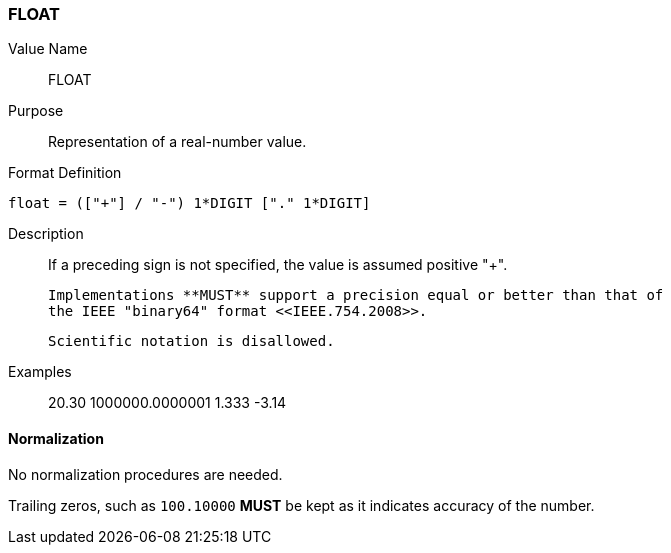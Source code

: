 === FLOAT

////
If the property permits, multiple "float" values are
specified by a COMMA-separated list of values. 
////

Value Name::
  FLOAT

Purpose::
  Representation of a real-number value.

Format Definition::

[source,abnf]
----
float = (["+"] / "-") 1*DIGIT ["." 1*DIGIT]
----

Description::

  If a preceding sign is not specified, the value is assumed positive "+".

  Implementations **MUST** support a precision equal or better than that of
  the IEEE "binary64" format <<IEEE.754.2008>>.

  Scientific notation is disallowed.

Examples::

    20.30
    1000000.0000001
    1.333
    -3.14


==== Normalization

No normalization procedures are needed.

Trailing zeros, such as `100.10000` **MUST** be kept as it indicates accuracy
of the number.
